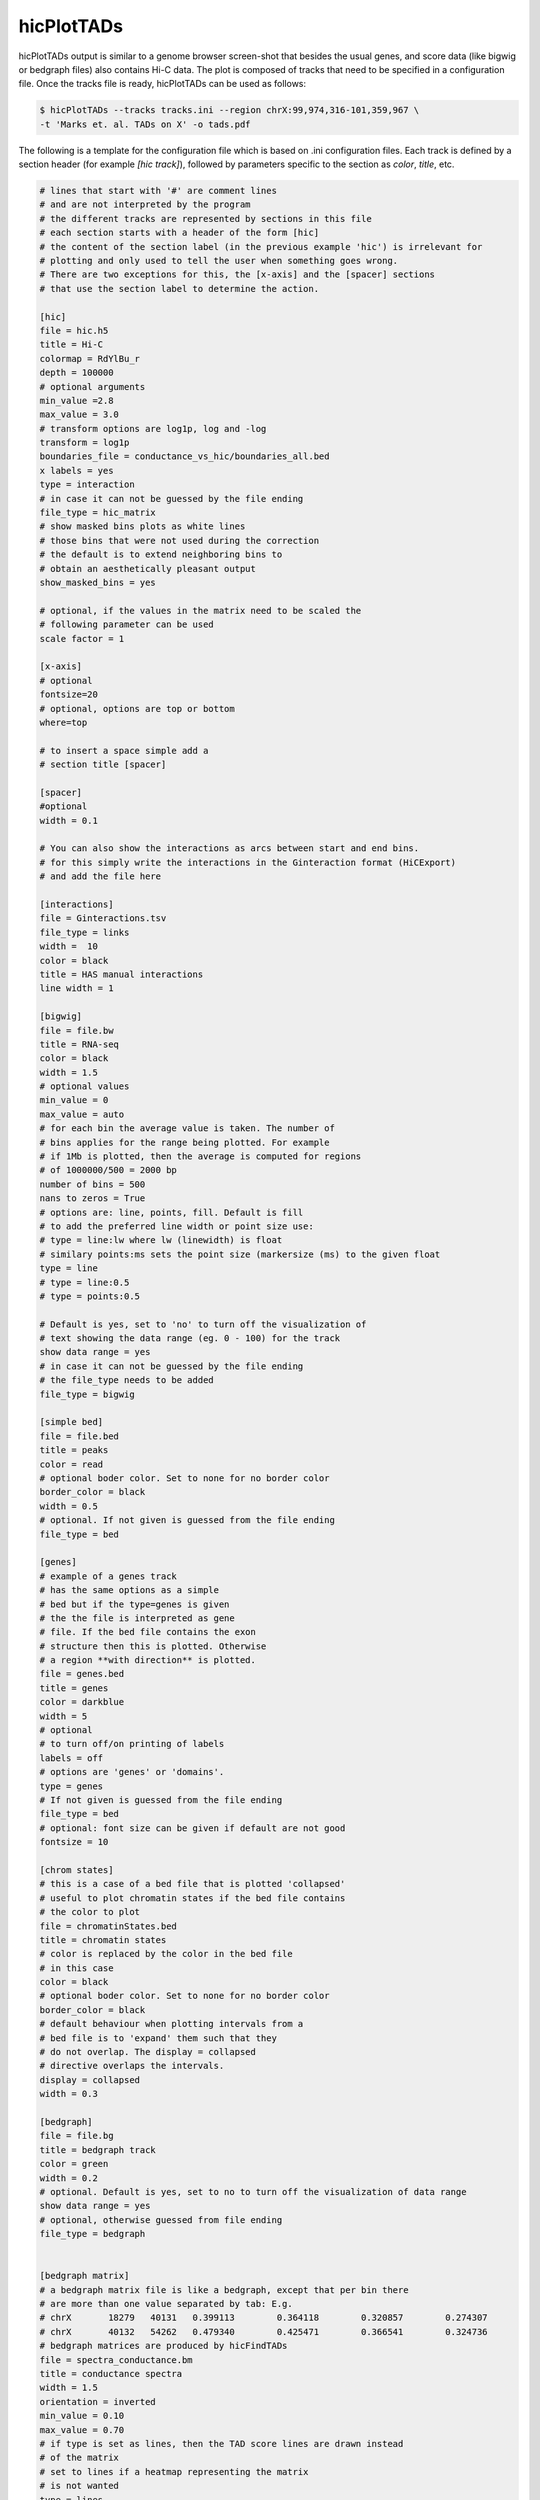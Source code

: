 .. _hicPlotTADs:

hicPlotTADs
===========

.. argparse::
   :ref: hicexplorer.hicPlotTADs.parse_arguments
   :prog: hicPlotTADs


hicPlotTADs output is similar to a genome browser screen-shot that besides the usual genes,
and score data (like bigwig or bedgraph files) also contains Hi-C data. The plot is composed of
tracks that need to be specified in a configuration file. Once the tracks file is ready,
hicPlotTADs can be used as follows:

.. code-block:: bash

   $ hicPlotTADs --tracks tracks.ini --region chrX:99,974,316-101,359,967 \
   -t 'Marks et. al. TADs on X' -o tads.pdf

.. image:: ../../images/marks_et-al_TADs.png

The following is a template for the configuration file which is based on .ini configuration files. Each
track is defined by a section header (for example `[hic track]`), followed by parameters specific to the
section as `color`, `title`, etc.


.. code-block:: INI

   # lines that start with '#' are comment lines
   # and are not interpreted by the program
   # the different tracks are represented by sections in this file
   # each section starts with a header of the form [hic]
   # the content of the section label (in the previous example 'hic') is irrelevant for
   # plotting and only used to tell the user when something goes wrong.
   # There are two exceptions for this, the [x-axis] and the [spacer] sections
   # that use the section label to determine the action.

   [hic]
   file = hic.h5
   title = Hi-C
   colormap = RdYlBu_r
   depth = 100000
   # optional arguments
   min_value =2.8
   max_value = 3.0
   # transform options are log1p, log and -log
   transform = log1p
   boundaries_file = conductance_vs_hic/boundaries_all.bed
   x labels = yes
   type = interaction
   # in case it can not be guessed by the file ending
   file_type = hic_matrix
   # show masked bins plots as white lines
   # those bins that were not used during the correction
   # the default is to extend neighboring bins to
   # obtain an aesthetically pleasant output
   show_masked_bins = yes

   # optional, if the values in the matrix need to be scaled the
   # following parameter can be used
   scale factor = 1

   [x-axis]
   # optional
   fontsize=20
   # optional, options are top or bottom
   where=top

   # to insert a space simple add a
   # section title [spacer]

   [spacer]
   #optional
   width = 0.1

   # You can also show the interactions as arcs between start and end bins.
   # for this simply write the interactions in the Ginteraction format (HiCExport)
   # and add the file here

   [interactions]
   file = Ginteractions.tsv
   file_type = links
   width =  10
   color = black
   title = HAS manual interactions
   line width = 1

   [bigwig]
   file = file.bw
   title = RNA-seq
   color = black
   width = 1.5
   # optional values
   min_value = 0
   max_value = auto
   # for each bin the average value is taken. The number of
   # bins applies for the range being plotted. For example
   # if 1Mb is plotted, then the average is computed for regions
   # of 1000000/500 = 2000 bp
   number of bins = 500
   nans to zeros = True
   # options are: line, points, fill. Default is fill
   # to add the preferred line width or point size use:
   # type = line:lw where lw (linewidth) is float
   # similary points:ms sets the point size (markersize (ms) to the given float
   type = line
   # type = line:0.5
   # type = points:0.5

   # Default is yes, set to 'no' to turn off the visualization of
   # text showing the data range (eg. 0 - 100) for the track
   show data range = yes
   # in case it can not be guessed by the file ending
   # the file_type needs to be added
   file_type = bigwig

   [simple bed]
   file = file.bed
   title = peaks
   color = read
   # optional boder color. Set to none for no border color
   border_color = black
   width = 0.5
   # optional. If not given is guessed from the file ending
   file_type = bed

   [genes]
   # example of a genes track
   # has the same options as a simple
   # bed but if the type=genes is given
   # the the file is interpreted as gene
   # file. If the bed file contains the exon
   # structure then this is plotted. Otherwise
   # a region **with direction** is plotted.
   file = genes.bed
   title = genes
   color = darkblue
   width = 5
   # optional
   # to turn off/on printing of labels
   labels = off
   # options are 'genes' or 'domains'.
   type = genes
   # If not given is guessed from the file ending
   file_type = bed
   # optional: font size can be given if default are not good
   fontsize = 10

   [chrom states]
   # this is a case of a bed file that is plotted 'collapsed'
   # useful to plot chromatin states if the bed file contains
   # the color to plot
   file = chromatinStates.bed
   title = chromatin states
   # color is replaced by the color in the bed file
   # in this case
   color = black
   # optional boder color. Set to none for no border color
   border_color = black
   # default behaviour when plotting intervals from a
   # bed file is to 'expand' them such that they
   # do not overlap. The display = collapsed
   # directive overlaps the intervals.
   display = collapsed
   width = 0.3

   [bedgraph]
   file = file.bg
   title = bedgraph track
   color = green
   width = 0.2
   # optional. Default is yes, set to no to turn off the visualization of data range
   show data range = yes
   # optional, otherwise guessed from file ending
   file_type = bedgraph


   [bedgraph matrix]
   # a bedgraph matrix file is like a bedgraph, except that per bin there
   # are more than one value separated by tab: E.g.
   # chrX	18279	40131	0.399113	0.364118	0.320857	0.274307
   # chrX	40132	54262	0.479340	0.425471	0.366541	0.324736
   # bedgraph matrices are produced by hicFindTADs
   file = spectra_conductance.bm
   title = conductance spectra
   width = 1.5
   orientation = inverted
   min_value = 0.10
   max_value = 0.70
   # if type is set as lines, then the TAD score lines are drawn instead
   # of the matrix
   # set to lines if a heatmap representing the matrix
   # is not wanted
   type = lines
   file_type = bedgraph_matrix

   [vlines]
   # vertical dotted lines from the top to the bottom of the figure
   # can be drawn. For this a bed file is required
   # but only the first two columns (chromosome name and start
   # are used.
   # vlines can also be given at the command line as a list
   # of genomic positions. However, sometimes to give a file
   # is more convenient in case many lines want to be plotted.
   file = regions.bed
   type = vlines
